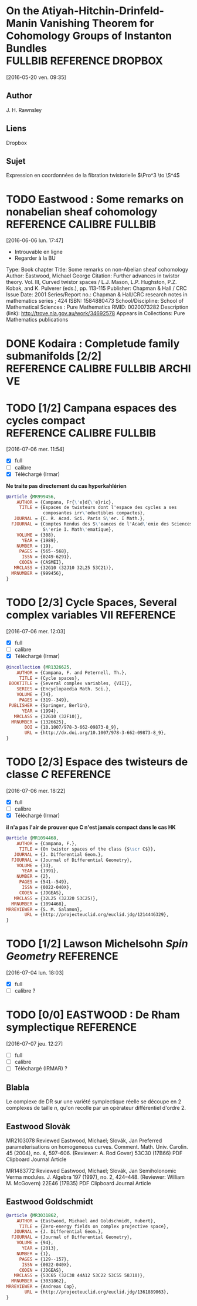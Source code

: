 #+TAGS: REFERENCE(r) DROPBOX(d) CALIBRE(c) FULLBIB(f)

* On the Atiyah-Hitchin-Drinfeld-Manin Vanishing Theorem for Cohomology Groups of Instanton Bundles :FULLBIB:REFERENCE:DROPBOX:
[2016-05-20 ven. 09:35]
** Author 
   J. H. Rawnsley
** Liens
   Dropbox
** Sujet
   Expression en coordonnées de la fibration twistorielle $\Pro^3 \to \S^4$

* TODO Eastwood : Some remarks on nonabelian sheaf cohomology :REFERENCE:CALIBRE:FULLBIB:
[2016-06-06 lun. 17:47]

- Introuvable en ligne
- Regarder à la BU

Type: 	Book chapter
Title: 	Some remarks on non-Abelian sheaf cohomology
Author: 	Eastwood, Michael George
Citation: 	Further advances in twistor theory. Vol. III, Curved twistor spaces / L.J. Mason, L.P. Hughston, P.Z. Kobak, and K. Pulverer (eds.), pp. 113-115
Publisher: 	Chapman & Hall / CRC
Issue Date: 	2001
Series/Report no.: 	Chapman & Hall/CRC research notes in mathematics series ; 424
ISBN: 	1584880473
School/Discipline: 	School of Mathematical Sciences : Pure Mathematics
RMID: 	0020073282
Description (link): 	http://trove.nla.gov.au/work/34692578
Appears in Collections:	Pure Mathematics publications


* DONE Kodaira : Completude family submanifolds  [2/2] :REFERENCE:CALIBRE:FULLBIB:ARCHIVE:
- [X] full
- [X] calibre

* TODO [1/2] Campana espaces des cycles compact   :REFERENCE:CALIBRE:FULLBIB:
[2016-07-06 mer. 11:54]

- [X] full
- [ ] calibre
- [X] Téléchargé (Irmar)

*Ne traite pas directement du cas hyperkahlérien*
 
#+BEGIN_SRC BIBTEX
@article {MR999456,
    AUTHOR = {Campana, Fr{\'e}d{\'e}ric},
     TITLE = {Espaces de twisteurs dont l'espace des cycles a ses
              composantes irr\'eductibles compactes},
   JOURNAL = {C. R. Acad. Sci. Paris S\'er. I Math.},
  FJOURNAL = {Comptes Rendus des S\'eances de l'Acad\'emie des Sciences.
              S\'erie I. Math\'ematique},
    VOLUME = {308},
      YEAR = {1989},
    NUMBER = {19},
     PAGES = {565--568},
      ISSN = {0249-6291},
     CODEN = {CASMEI},
   MRCLASS = {32G10 (32J10 32L25 53C21)},
  MRNUMBER = {999456},
}
#+END_SRC

* TODO [2/3] Cycle Spaces, Several complex variables VII          :REFERENCE:
[2016-07-06 mer. 12:03]

- [X] full
- [ ] calibre
- [X] Téléchargé (Irmar)


#+BEGIN_SRC BIBTEX
@incollection {MR1326625,
    AUTHOR = {Campana, F. and Peternell, Th.},
     TITLE = {Cycle spaces},
 BOOKTITLE = {Several complex variables, {VII}},
    SERIES = {Encyclopaedia Math. Sci.},
    VOLUME = {74},
     PAGES = {319--349},
 PUBLISHER = {Springer, Berlin},
      YEAR = {1994},
   MRCLASS = {32G10 (32F10)},
  MRNUMBER = {1326625},
       DOI = {10.1007/978-3-662-09873-8_9},
       URL = {http://dx.doi.org/10.1007/978-3-662-09873-8_9},
}
#+END_SRC

* TODO [2/3] Espace des twisteurs de classe $C$                   :REFERENCE:
[2016-07-06 mer. 18:22]


- [X] full
- [ ] calibre
- [X] Téléchargé (Irmar)

*il n'a pas l'air de prouver que C n'est jamais compact dans le cas HK*

#+BEGIN_SRC BIBTEX
@article {MR1094468,
    AUTHOR = {Campana, F.},
     TITLE = {On twistor spaces of the class {$\scr C$}},
   JOURNAL = {J. Differential Geom.},
  FJOURNAL = {Journal of Differential Geometry},
    VOLUME = {33},
      YEAR = {1991},
    NUMBER = {2},
     PAGES = {541--549},
      ISSN = {0022-040X},
     CODEN = {JDGEAS},
   MRCLASS = {32L25 (32J20 53C25)},
  MRNUMBER = {1094468},
MRREVIEWER = {S. M. Salamon},
       URL = {http://projecteuclid.org/euclid.jdg/1214446329},
}
#+END_SRC

* TODO [1/2] Lawson Michelsohn /Spin Geometry/                    :REFERENCE:
[2016-07-04 lun. 18:03]

- [X] full
- [ ] calibre ?

* TODO [0/0] EASTWOOD : De Rham symplectique                      :REFERENCE:
[2016-07-07 jeu. 12:27]

- [ ] full
- [ ] calibre
- [ ] Téléchargé (IRMAR) ?

** Blabla

Le complexe de DR sur une variété symplectique réelle se découpe en 2 complexes de taille $n$, qu'on recolle par un opérateur différentiel d'ordre $2$.

** Eastwood Slovàk

MR2103078 Reviewed Eastwood, Michael; Slovák, Jan Preferred parameterisations on homogeneous curves. Comment. Math. Univ. Carolin. 45 (2004), no. 4, 597–606. (Reviewer: A. Rod Gover) 53C30 (17B66)
PDF Clipboard Journal Article

MR1483772 Reviewed Eastwood, Michael; Slovák, Jan Semiholonomic Verma modules. J. Algebra 197 (1997), no. 2, 424–448. (Reviewer: William M. McGovern) 22E46 (17B35)
PDF Clipboard Journal Article 

** Eastwood Goldschmidt

#+BEGIN_SRC BIBTEX
@article {MR3031862,
    AUTHOR = {Eastwood, Michael and Goldschmidt, Hubert},
     TITLE = {Zero-energy fields on complex projective space},
   JOURNAL = {J. Differential Geom.},
  FJOURNAL = {Journal of Differential Geometry},
    VOLUME = {94},
      YEAR = {2013},
    NUMBER = {1},
     PAGES = {129--157},
      ISSN = {0022-040X},
     CODEN = {JDGEAS},
   MRCLASS = {53C65 (32C38 44A12 53C22 53C55 58J10)},
  MRNUMBER = {3031862},
MRREVIEWER = {Andreas Cap},
       URL = {http://projecteuclid.org/euclid.jdg/1361889063},
}
#+END_SRC

